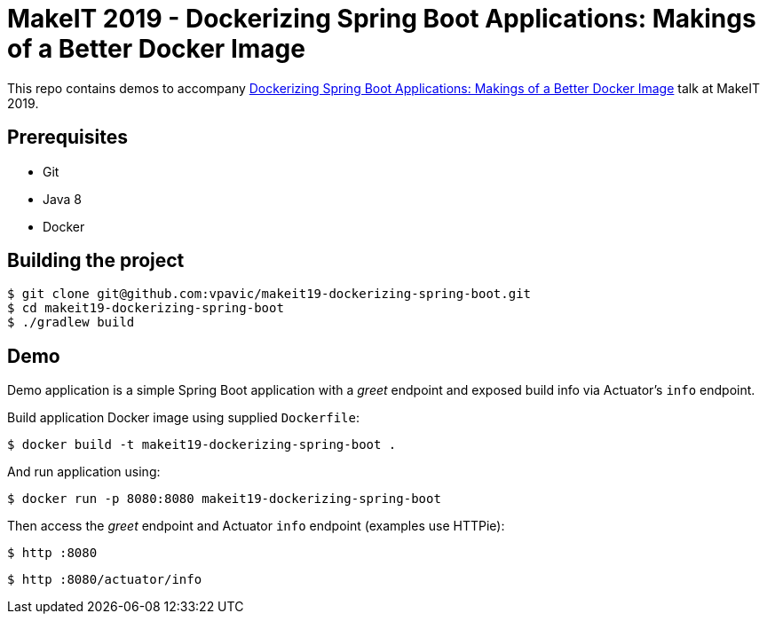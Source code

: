 = MakeIT 2019 - Dockerizing Spring Boot Applications: Makings of a Better Docker Image

This repo contains demos to accompany https://www.makeit.si/index.php/vsebina/java-devops/item/80-dockerizing-spring-boot-applications-makings-of-a-better-docker-image[Dockerizing Spring Boot Applications: Makings of a Better Docker Image] talk at MakeIT 2019.

== Prerequisites

* Git
* Java 8
* Docker

== Building the project

[source,bash]
----
$ git clone git@github.com:vpavic/makeit19-dockerizing-spring-boot.git
$ cd makeit19-dockerizing-spring-boot
$ ./gradlew build
----

== Demo

Demo application is a simple Spring Boot application with a _greet_ endpoint and exposed build info via Actuator's `info` endpoint.

Build application Docker image using supplied `Dockerfile`:

[source,bash]
----
$ docker build -t makeit19-dockerizing-spring-boot .
----

And run application using:

[source,bash]
----
$ docker run -p 8080:8080 makeit19-dockerizing-spring-boot
----

Then access the _greet_ endpoint and Actuator `info` endpoint (examples use HTTPie):

[source,bash]
----
$ http :8080
----

[source,bash]
----
$ http :8080/actuator/info
----
